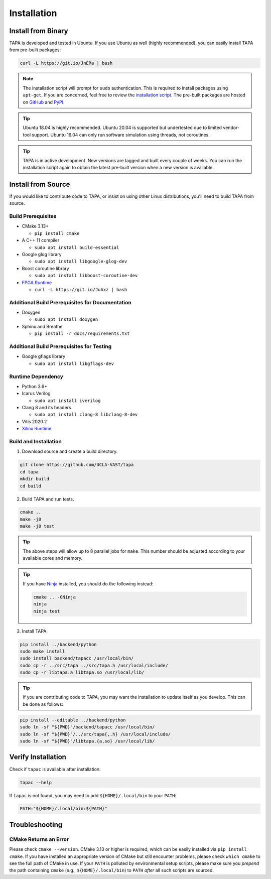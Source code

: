 Installation
============

Install from Binary
-------------------

TAPA is developed and tested in Ubuntu.
If you use Ubuntu as well (highly recommended),
you can easily install TAPA from pre-built packages:

.. code-block:: bash

  curl -L https://git.io/JnERa | bash

.. note::

  The installation script will prompt for ``sudo`` authentication.
  This is required to install packages using ``apt-get``.
  If you are concerned, feel free to review the
  `installation script <https://git.io/JnERa>`_.
  The pre-built packages are hosted on
  `GitHub <https://github.com/Blaok/tapa/tree/gh-pages>`_
  and `PyPI <https://pypi.org/project/tapa/>`_.

.. tip::

  Ubuntu 18.04 is highly recommended.
  Ubuntu 20.04 is supported but undertested due to limited vendor-tool support.
  Ubuntu 16.04 can only run software simulation using threads, not coroutines.

.. tip::

  TAPA is in active development.
  New versions are tagged and built every couple of weeks.
  You can run the installation script again to obtain the latest pre-built
  version when a new version is available.

Install from Source
-------------------

If you would like to contribute code to TAPA,
or insist on using other Linux distributions,
you'll need to build TAPA from source.

Build Prerequisites
+++++++++++++++++++

* CMake 3.13+

  * ``pip install cmake``

* A C++ 11 compiler

  * ``sudo apt install build-essential``
* Google glog library

  * ``sudo apt install libgoogle-glog-dev``

* Boost coroutine library

  * ``sudo apt install libboost-coroutine-dev``

* `FPGA Runtime <https://github.com/Blaok/fpga-runtime>`_

  * ``curl -L https://git.io/JuAxz | bash``

Additional Build Prerequisites for Documentation
++++++++++++++++++++++++++++++++++++++++++++++++

* Doxygen

  * ``sudo apt install doxygen``

* Sphinx and Breathe

  * ``pip install -r docs/requirements.txt``

Additional Build Prerequisites for Testing
++++++++++++++++++++++++++++++++++++++++++

* Google gflags library

  * ``sudo apt install libgflags-dev``

Runtime Dependency
++++++++++++++++++

* Python 3.6+
* Icarus Verilog

  * ``sudo apt install iverilog``

* Clang 8 and its headers

  *  ``sudo apt install clang-8 libclang-8-dev``

* Vitis 2020.2
* `Xilinx Runtime <https://github.com/Xilinx/XRT>`_

Build and Installation
++++++++++++++++++++++

1. Download source and create a build directory.

.. code-block:: bash

  git clone https://github.com/UCLA-VAST/tapa
  cd tapa
  mkdir build
  cd build

2. Build TAPA and run tests.

.. code-block:: bash

  cmake ..
  make -j8
  make -j8 test


.. tip::

  The above steps will allow up to 8 parallel jobs for ``make``.
  This number should be adjusted according to your available cores and memory.

.. tip::

  If you have `Ninja <https://ninja-build.org>`_ installed, you should do the
  following instead:

  .. code-block:: bash

    cmake .. -GNinja
    ninja
    ninja test

3. Install TAPA.

.. code-block:: bash

  pip install ../backend/python
  sudo make install
  sudo install backend/tapacc /usr/local/bin/
  sudo cp -r ../src/tapa ../src/tapa.h /usr/local/include/
  sudo cp -r libtapa.a libtapa.so /usr/local/lib/

.. tip::

  If you are contributing code to TAPA,
  you may want the installation to update itself as you develop.
  This can be done as follows:

.. code-block:: bash

  pip install --editable ../backend/python
  sudo ln -sf "${PWD}"/backend/tapacc /usr/local/bin/
  sudo ln -sf "${PWD}"/../src/tapa{,.h} /usr/local/include/
  sudo ln -sf "${PWD}"/libtapa.{a,so} /usr/local/lib/

Verify Installation
-------------------

Check if ``tapac`` is available after installation:

.. code-block:: bash

  tapac --help

If ``tapac`` is not found,
you may need to add ``${HOME}/.local/bin`` to your ``PATH``:

.. code-block:: bash

  PATH="${HOME}/.local/bin:${PATH}"

Troubleshooting
---------------

CMake Returns an Error
++++++++++++++++++++++

Please check ``cmake --version``.
CMake 3.13 or higher is required,
which can be easily installed via ``pip install cmake``.
If you have installed an appropriate version of CMake but still encounter
problems, please check ``which cmake`` to see the full path of CMake in use.
If your ``PATH`` is polluted by environmental setup scripts,
please make sure you *prepend* the path containing ``cmake``
(e.g., ``${HOME}/.local/bin``) to ``PATH``
*after* all such scripts are sourced.
